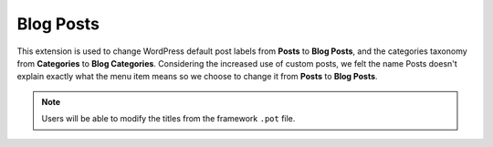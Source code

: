 Blog Posts
==========

This extension is used to change WordPress default post labels from **Posts** to **Blog Posts**,
and the categories taxonomy from **Categories** to **Blog Categories**. Considering the increased use of custom 
posts, we felt the name Posts doesn't explain exactly what the menu item means so we choose to change it from **Posts** to **Blog Posts**.

.. note::

    Users will be able to modify the titles from the framework ``.pot`` file.

